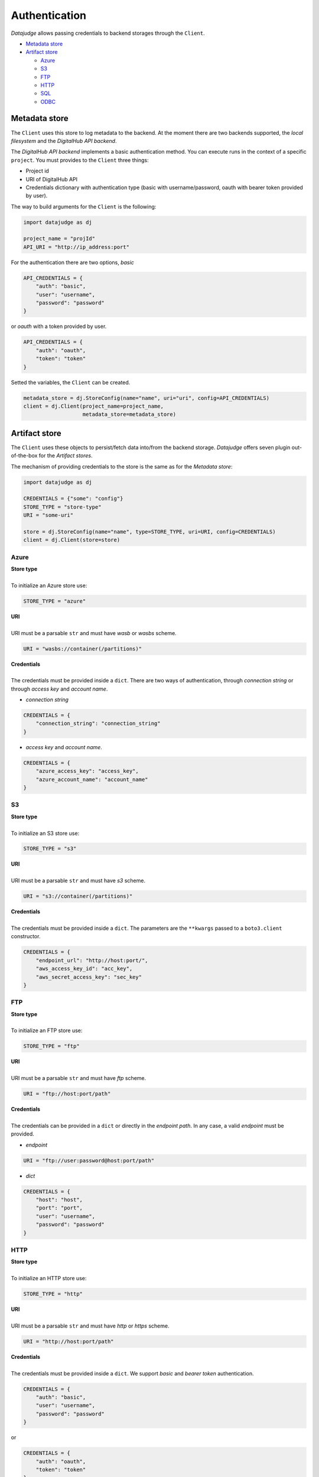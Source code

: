 
Authentication
==============

*Datajudge* allows passing credentials to backend storages through the ``Client``.


* `Metadata store`_
* `Artifact store`_

  * `Azure`_
  * `S3`_
  * `FTP`_
  * `HTTP`_
  * `SQL`_
  * `ODBC`_


Metadata store
--------------

The ``Client`` uses this store to log metadata to the backend.
At the moment there are two backends supported, the *local filesystem* and the *DigitalHub API backend*.

The *DigitalHub API backend* implements a basic authentication method. You can execute runs in the context of a specific ``project``. You must provides to the ``Client`` three things:


* Project id
* URI of DigitalHub API
* Credentials dictionary with authentication type (basic with username/password, oauth with bearer token provided by user).

The way to build arguments for the ``Client`` is the following:

.. code-block:: python

   import datajudge as dj

   project_name = "projId"
   API_URI = "http://ip_address:port"

For the authentication there are two options, *basic*

.. code-block:: python

   API_CREDENTIALS = {
       "auth": "basic",
       "user": "username",
       "password": "password"
   }

or *oauth* with a token provided by user.

.. code-block:: python

   API_CREDENTIALS = {
       "auth": "oauth",
       "token": "token"
   }

Setted the variables, the ``Client`` can be created.

.. code-block:: python


   metadata_store = dj.StoreConfig(name="name", uri="uri", config=API_CREDENTIALS)
   client = dj.Client(project_name=project_name,
                      metadata_store=metadata_store)



Artifact store
--------------

The ``Client`` uses these objects to persist/fetch data into/from the backend storage.
*Datajudge* offers seven plugin out-of-the-box for the *Artifact stores*.

The mechanism of providing credentials to the store is the same as for the *Metadata store*:

.. code-block:: python

   import datajudge as dj

   CREDENTIALS = {"some": "config"}
   STORE_TYPE = "store-type"
   URI = "some-uri"

   store = dj.StoreConfig(name="name", type=STORE_TYPE, uri=URI, config=CREDENTIALS)
   client = dj.Client(store=store)

Azure
^^^^^

| **Store type**
|
| To initialize an Azure store use:

.. code-block:: python


   STORE_TYPE = "azure"

| **URI**
|
| URI must be a parsable ``str`` and must have *wasb* or *wasbs* scheme.

.. code-block:: python


   URI = "wasbs://container(/partitions)"

| **Credentials**
|
| The credentials must be provided inside a ``dict``. There are two ways of authentication, through *connection string* or through *access key* and *account name*.


* *connection string*

.. code-block:: python

   CREDENTIALS = {
       "connection_string": "connection_string"
   }


* *access key* and *account name*.

.. code-block:: python

   CREDENTIALS = {
       "azure_access_key": "access_key",
       "azure_account_name": "account_name"
   }

S3
^^

| **Store type**
|
| To initialize an S3 store use:

.. code-block:: python


   STORE_TYPE = "s3"

| **URI**
|
| URI must be a parsable ``str`` and must have *s3* scheme.

.. code-block:: python


   URI = "s3://container(/partitions)"

| **Credentials**
|
| The credentials must be provided inside a ``dict``. The parameters are the ``**kwargs`` passed to a ``boto3.client`` constructor.

.. code-block:: python

   CREDENTIALS = {
       "endpoint_url": "http://host:port/",
       "aws_access_key_id": "acc_key",
       "aws_secret_access_key": "sec_key"
   }

FTP
^^^

| **Store type**
|
| To initialize an FTP store use:

.. code-block:: python


   STORE_TYPE = "ftp"

| **URI**
|
| URI must be a parsable ``str`` and must have *ftp* scheme.

.. code-block:: python


   URI = "ftp://host:port/path"

| **Credentials**
|
| The credentials can be provided in a ``dict`` or directly in the *endpoint path*. In any case, a valid *endpoint* must be provided.


* *endpoint*

.. code-block:: python


   URI = "ftp://user:password@host:port/path"


* *dict*

.. code-block:: python

   CREDENTIALS = {
       "host": "host",
       "port": "port",
       "user": "username",
       "password": "password"
   }

HTTP
^^^^

| **Store type**
|
| To initialize an HTTP store use:

.. code-block:: python


   STORE_TYPE = "http"

| **URI**
|
| URI must be a parsable ``str`` and must have *http* or *https* scheme.

.. code-block:: python


   URI = "http://host:port/path"

| **Credentials**
|
| The credentials must be provided inside a ``dict``. We support *basic* and *bearer token* authentication.

.. code-block:: python

   CREDENTIALS = {
       "auth": "basic",
       "user": "username",
       "password": "password"
   }

or

.. code-block:: python

   CREDENTIALS = {
       "auth": "oauth",
       "token": "token"
   }

SQL
^^^

| **Store type**
|
| To initialize an SQL store use:

.. code-block:: python


   STORE_TYPE = "sql"

| **URI**
|
| URI must be a parsable ``str`` and must have *sql* scheme.

.. code-block:: python


   URI = "sql://{db}.{schema}"

| **Credentials**
|
| The credentials must be provided in a SQLAlchemy connection string.

.. code-block:: python


   CREDENTIALS = {"connection_string": "dbtype+driver://user:pass@host:port/db"}

ODBC
^^^^

| **Store type**
|
| To initialize an ODBC store use:

.. code-block:: python


   STORE_TYPE = "odbc"

| **URI**
|
| URI must be a parsable ``str`` and must have *odbc* or *dremio* scheme.

.. code-block:: python


   URI = "odbc(/dremio)://{db_space}.{schema}"

| **Credentials**
|
| The credentials must be provided in a ``dict``.

.. code-block:: python


   CREDENTIALS = {
       "host": "host",
       "port": "port",
       "user": "user",
       "password": "password",
       "driver": "ODBC-driver-name",
       "autocommit": True
   }
